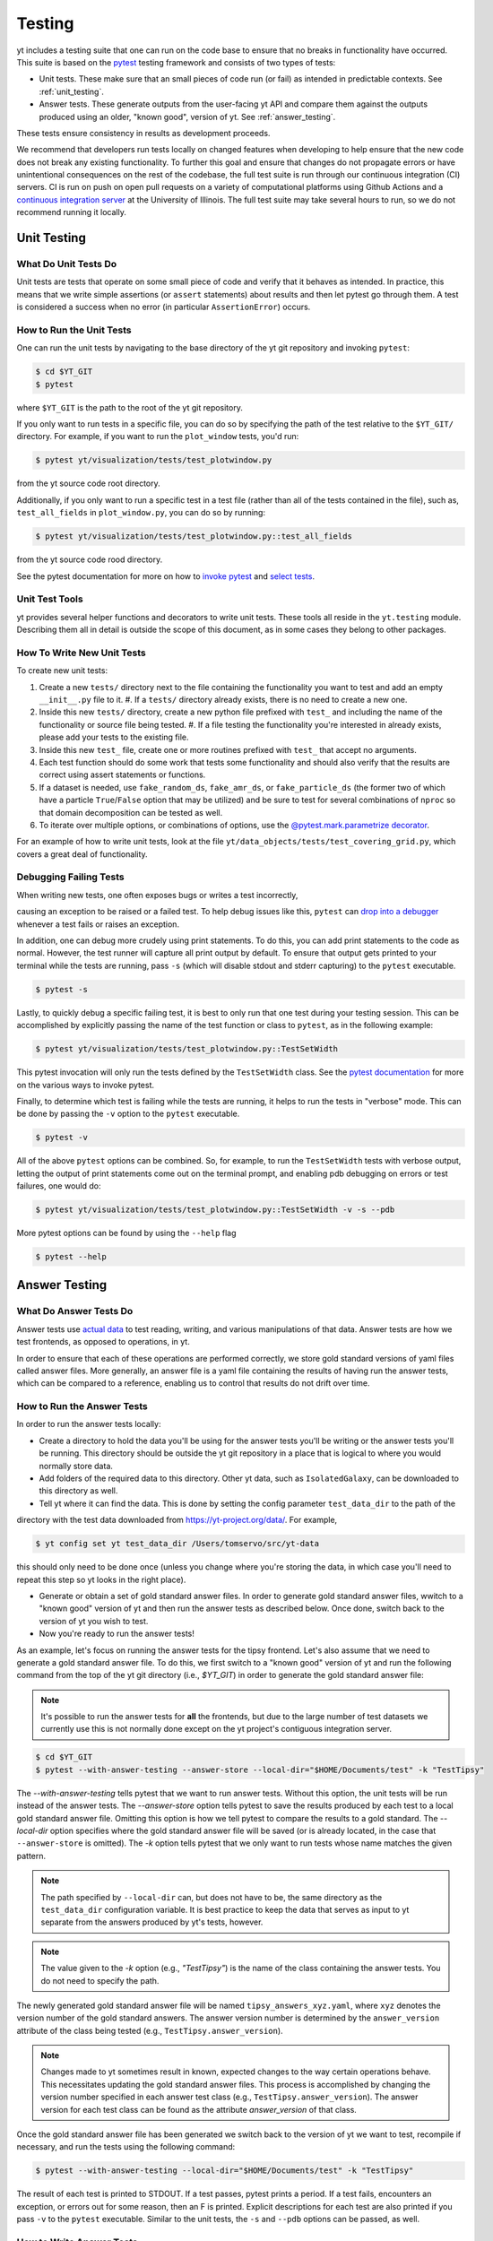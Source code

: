 .. _testing:

Testing
=======

yt includes a testing suite that one can run on the code base to ensure that no
breaks in functionality have occurred. This suite is based on the `pytest <https://docs.pytest.org/en/stable/>`_ testing framework and consists of two types of tests:

* Unit tests. These make sure that an small pieces of code run (or fail) as intended in predictable contexts. See :ref:`unit_testing`.

* Answer tests. These generate outputs from the user-facing yt API and compare them against the outputs produced using an older, "known good", version of yt. See :ref:`answer_testing`.

These tests ensure consistency in results as development proceeds.

We recommend that developers run tests locally on changed features when developing to help ensure that the new code does not break any existing functionality. To further this goal and ensure that changes do not propagate errors or have unintentional consequences on the rest of the codebase, the full test suite is run through our continuous integration (CI) servers. CI is run on push on open pull requests on a variety of computational platforms using Github Actions and a `continuous integration server <https://tests.yt-project.org>`_ at the University of Illinois. The full test suite may take several hours to run, so we do not recommend running it locally.

.. _unit_testing:

Unit Testing
------------

What Do Unit Tests Do
^^^^^^^^^^^^^^^^^^^^^

Unit tests are tests that operate on some small piece of code and verify
that it behaves as intended. In
practice, this means that we write simple assertions (or ``assert`` statements) about results and then let pytest go through them. A test is considered a success when no error (in particular ``AssertionError``) occurs.

How to Run the Unit Tests
^^^^^^^^^^^^^^^^^^^^^^^^^

One can run the unit tests by navigating to the base directory of the yt git
repository and invoking ``pytest``:

.. code-block:: bash

   $ cd $YT_GIT
   $ pytest

where ``$YT_GIT`` is the path to the root of the yt git repository.

If you only want to run tests in a specific file, you can do so by specifying the path of the test relative to the
``$YT_GIT/`` directory. For example, if you want to run the ``plot_window`` tests, you'd
run:

.. code-block:: bash

   $ pytest yt/visualization/tests/test_plotwindow.py

from the yt source code root directory.

Additionally, if you only want to run a specific test in a test file (rather than all of the tests contained in the file), such as, ``test_all_fields`` in ``plot_window.py``, you can do so by running:

.. code-block:: bash

    $ pytest yt/visualization/tests/test_plotwindow.py::test_all_fields

from the yt source code rood directory.

See the pytest documentation for more on how to `invoke pytest <https://docs.pytest.org/en/stable/usage.html?highlight=invocation>`_ and `select tests <https://docs.pytest.org/en/stable/usage.html#specifying-tests-selecting-tests>`_.


Unit Test Tools
^^^^^^^^^^^^^^^

yt provides several helper functions and decorators to write unit tests. These tools all reside in the ``yt.testing``
module.  Describing them all in detail is outside the scope of this
document, as in some cases they belong to other packages.

How To Write New Unit Tests
^^^^^^^^^^^^^^^^^^^^^^^^^^^

To create new unit tests:

#. Create a new ``tests/`` directory next to the file containing the
   functionality you want to test and add an empty ``__init__.py`` file to
   it.
   #. If a ``tests/`` directory already exists, there is no need to create a new one.
#. Inside this new ``tests/`` directory, create a new python file prefixed with ``test_`` and
   including the name of the functionality or source file being tested.
   #. If a file testing the functionality you're interested in already exists, please add your tests to the existing file.
#. Inside this new ``test_`` file, create one or more routines prefixed with ``test_`` that
   accept no arguments.
#. Each test function should do some work that tests some
   functionality and should also verify that the results are correct using
   assert statements or functions.
#. If a dataset is needed, use ``fake_random_ds``, ``fake_amr_ds``, or ``fake_particle_ds`` (the former two of which have a particle ``True``/``False`` option that may be utilized) and be sure to test for
   several combinations of ``nproc`` so that domain decomposition can be
   tested as well.
#. To iterate over multiple options, or combinations of options,
   use the `@pytest.mark.parametrize decorator <https://docs.pytest.org/en/6.2.x/parametrize.html#parametrizemark>`_.

For an example of how to write unit tests, look at the file
``yt/data_objects/tests/test_covering_grid.py``, which covers a great deal of
functionality.

Debugging Failing Tests
^^^^^^^^^^^^^^^^^^^^^^^
When writing new tests, one often exposes bugs or writes a test incorrectly,

causing an exception to be raised or a failed test. To help debug issues like
this, ``pytest`` can `drop into a debugger <https://docs.pytest.org/en/6.2.x/usage.html#dropping-to-pdb-python-debugger-on-failures>`_ whenever a test fails or raises an
exception.

In addition, one can debug more crudely using print statements. To do this,
you can add print statements to the code as normal. However, the test runner
will capture all print output by default. To ensure that output gets printed
to your terminal while the tests are running, pass ``-s`` (which will disable stdout and stderr capturing) to the ``pytest``
executable.

.. code-block:: bash

    $ pytest -s

Lastly, to quickly debug a specific failing test, it is best to only run that
one test during your testing session. This can be accomplished by explicitly
passing the name of the test function or class to ``pytest``, as in the
following example:

.. code-block:: bash

    $ pytest yt/visualization/tests/test_plotwindow.py::TestSetWidth

This pytest invocation will only run the tests defined by the
``TestSetWidth`` class. See the `pytest documentation <https://docs.pytest.org/en/6.2.x/usage.html>`_ for more on the various ways to invoke pytest.

Finally, to determine which test is failing while the tests are running, it helps
to run the tests in "verbose" mode. This can be done by passing the ``-v`` option
to the ``pytest`` executable.

.. code-block:: bash

    $ pytest -v

All of the above ``pytest`` options can be combined. So, for example, to run
the ``TestSetWidth`` tests with verbose output, letting the output of print
statements come out on the terminal prompt, and enabling pdb debugging on errors
or test failures, one would do:

.. code-block:: bash

    $ pytest yt/visualization/tests/test_plotwindow.py::TestSetWidth -v -s --pdb

More pytest options can be found by using the ``--help`` flag

.. code-block:: bash

    $ pytest --help

.. _answer_testing:

Answer Testing
--------------

What Do Answer Tests Do
^^^^^^^^^^^^^^^^^^^^^^^

Answer tests use `actual data <https://yt-project.org/data/>`_ to test reading, writing, and various manipulations of that data. Answer tests are how we test frontends, as opposed to operations, in yt.

In order to ensure that each of these operations are performed correctly, we store gold standard versions of yaml files called answer files. More generally, an answer file is a yaml file containing the results of having run the answer tests, which can be compared to a reference, enabling us to control that results do not drift over time.

.. _run_answer_testing:

How to Run the Answer Tests
^^^^^^^^^^^^^^^^^^^^^^^^^^^

In order to run the answer tests locally:

* Create a directory to hold the data you'll be using for the answer tests you'll be writing or the answer tests you'll be running. This directory should be outside the yt git repository in a place that is logical to where you would normally store data.

* Add folders of the required data to this directory. Other yt data, such as ``IsolatedGalaxy``, can be downloaded to this directory as well.

* Tell yt where it can find the data. This is done by setting the config parameter ``test_data_dir`` to the path of the
directory with the test data downloaded from https://yt-project.org/data/. For example,

.. code-block:: bash

   $ yt config set yt test_data_dir /Users/tomservo/src/yt-data

this should only need to be done once (unless you change where you're storing the data, in which case you'll need to repeat this step so yt looks in the right place).

* Generate or obtain a set of gold standard answer files. In order to generate gold standard answer files, wwitch to a "known good" version of yt and then run the answer tests as described below. Once done, switch back to the version of yt you wish to test.
* Now you're ready to run the answer tests!

As an example, let's focus on running the answer tests for the tipsy frontend. Let's also assume that we need to generate a gold standard answer file. To do this, we first switch to a "known good" version of yt and run the following command from the top of the yt git directory (i.e., `$YT_GIT`) in order to generate the gold standard answer file:

.. note::
    It's possible to run the answer tests for **all** the frontends, but due to the large number of test datasets we currently use this is not normally done except on the yt project's contiguous integration server.

.. code-block:: bash

   $ cd $YT_GIT
   $ pytest --with-answer-testing --answer-store --local-dir="$HOME/Documents/test" -k "TestTipsy"

The `--with-answer-testing` tells pytest that we want to run answer tests. Without this option, the unit tests will be run instead of the answer tests. The `--answer-store` option tells pytest to save the results produced by each test to a local gold standard answer file. Omitting this option is how we tell pytest to compare the results to a gold standard. The `--local-dir` option specifies where the gold standard answer file will be saved (or is already located, in the case that ``--answer-store`` is omitted). The `-k` option tells pytest that we only want to run tests whose name matches the given pattern.

.. note::
    The path specified by ``--local-dir`` can, but does not have to be, the same directory as the ``test_data_dir`` configuration variable. It is best practice to keep the data that serves as input to yt separate from the answers produced by yt's tests, however.

.. note::
    The value given to the `-k` option (e.g., `"TestTipsy"`) is the name of the class containing the answer tests. You do not need to specify the path.

The newly generated gold standard answer file will be named ``tipsy_answers_xyz.yaml``, where ``xyz`` denotes the version number of the gold standard answers. The answer version number is determined by the ``answer_version`` attribute of the class being tested (e.g., ``TestTipsy.answer_version``).

.. note::
    Changes made to yt sometimes result in known, expected changes to the way certain operations behave. This necessitates updating the gold standard answer files. This process is accomplished by changing the version number specified in each answer test class (e.g., ``TestTipsy.answer_version``). The answer version for each test class can be found as the attribute `answer_version` of that class.

Once the gold standard answer file has been generated we switch back to the version of yt we want to test, recompile if necessary, and run the tests using the following command:

.. code-block:: bash

   $ pytest --with-answer-testing --local-dir="$HOME/Documents/test" -k "TestTipsy"

The result of each test is printed to STDOUT. If a test passes, pytest prints a period. If a test fails, encounters an
exception, or errors out for some reason, then an F is printed.  Explicit descriptions for each test
are also printed if you pass ``-v`` to the ``pytest`` executable. Similar to the unit tests, the ``-s`` and ``--pdb`` options can be passed, as well.


How to Write Answer Tests
^^^^^^^^^^^^^^^^^^^^^^^^^

To add a new answer test:

#. Create a new directory called ``tests`` inside the directory where the component you want to test resides and add an empty ``__init__.py`` file to it.

#. Create a new file in the ``tests`` directory that will hold the new answer tests. The name of the file should begin with ``test_``.

#. Create a new class whose name begins with ``Test`` (e.g., ``TestTipsy``).

#. Decorate the class with ``pytest.mark.answer_test``. This decorator is used to tell pytest which tests are answer tests.

   .. note::

      Tests that do not have this decorator are considered to be unit tests.

#. Add the following three attributes to the class: ``answer_file=None``, ``saved_hashes=None``, and ``answer_version=000``. These attributes are used by the ``hashing`` fixture (discussed below) to automate the creation of new answer files as well as facilitate the comparison to existing answers.

#. Add methods to the class that test a number of different fields and data objects.

#. If these methods are performing calculations or data manipulation, they should store the result in a ``ndarray``, if possible. This array should be be added to the ``hashes`` (see below) dictionary like so: ``self.hashes.update(<test_name>:<array>)``, where ``<test_name>`` is the name of the function from ``yt/utilities/answer_testing/answer_tests.py`` that is being used and ``<array>`` is the ``ndarray`` holding the result

If you are adding to a frontend that has tests already, simply add methods to the existing test class.

There are several things that can make the test writing process easier:

* ``yt/utilities/answer_testing/testing_utilities.py`` contains a large number of helper functions.
* Most frontends end up needing to test much of the same functionality as other frontends. As such, a list of functions that perform such work can be found in ``yt/utilities/answer_testing/answer_tests.py``.
* `Fixtures <https://docs.pytest.org/en/stable/fixture.html>`_! You can find the set of fixtures that have already been built for yt in ``$YT_GIT/conftest.py``. If you need/want to add additional fixtures, please add them there.
* The `parametrize decorator <https://docs.pytest.org/en/stable/example/parametrize.html?highlight=parametrizing%20tests>`_ is extremely useful for performing iteration over various combinations of test parameters. It should be used whenever possible.
    * The use of this decorator allows pytest to write the names and values of the test parameters to the generated answer files, which can make debugging failing tests easier, since one can easily see exactly which combination of parameters were used for a given test.
    * It is also possible to employ the ``requires_ds`` decorator to ensure that a test does not run unless a specific dataset is found, but not necessary. If the dataset is parametrized over, then the ``ds`` fixture found in the root ``conftest.py`` file performs the same check and marks the test as failed if the dataset isn't found.

Here is what a minimal example might look like for a new frontend:

.. code-block:: python

    # Content of yt/frontends/new_frontend/tests/test_outputs.py
    import pytest

    from yt.utilities.answer_testing.answer_tests import field_values

    # Parameters to test with
    ds1 = "my_first_dataset"
    ds2 = "my_second_dataset"
    field1 = ("Gas", "Density")
    field2 = ("Gas", "Temperature")
    obj1 = None
    obj2 = ("sphere", ("c", (0.1, "unitary")))


    @pytest.mark.answer_test
    class TestNewFrontend:
        answer_file = None
        saved_hashes = None
        answer_version = "000"

        @pytest.mark.usefixtures("hashing")
        @pytest.mark.parametrize("ds", [ds1, ds2], indirect=True)
        @pytest.mark.parametrize("field", [field1, field2], indirect=True)
        @pytest.mark.parametrize("dobj", [obj1, obj2], indirect=True)
        def test_fields(self, ds, field, dobj):
            self.hashes.update({"field_values": field_values(ds, field, dobj)})

Answer test examples can be found in ``yt/frontends/enzo/tests/test_outputs.py``.


How to Write Image Comparison Tests
^^^^^^^^^^^^^^^^^^^^^^^^^^^^^^^^^^^

Many of yt's operations involve creating and manipulating images. As such, we have a number of tests designed to compare images. These tests employ functionality from matplotlib to automatically compare images and detect
differences, if any. Image comparison tests are used in the plotting and volume
rendering machinery.

The easiest way to use the image comparison tests is to make use of the
``generic_image`` function. As an argument, this function takes a function the test machinery can call which will save an image to disk. The test will then find any images that get created and compare them with the stored "correct" answer.

Here is an example test function (from ``yt/visualization/tests/test_raw_field_slices.py``):

.. code-block:: python

    import pytest

    import yt
    from yt.utilities.answer_testing.answer_tests import generic_image
    from yt.utilities.answer_testing.testing_utilities import data_dir_load, requires_ds

    # Test data
    raw_fields = "Laser/plt00015"



    def compare(ds, field):
        def slice_image(im_name):
            sl = yt.SlicePlot(ds, "z", field)
            sl.set_log("all", False)
            image_file = sl.save(im_name)
            return image_file

        gi = generic_image(slice_image)
        # generic_image returns a list. In this case, there's only one entry,
        # which is a np array with the data we want
        assert len(gi) == 1
        return gi[0]


    @pytest.mark.answer_test
    @pytest.mark.usefixtures("temp_dir")
    class TestRawFieldSlices:
        answer_file = None
        saved_hashes = None
        answer_version = "000"

        @pytest.mark.usefixtures("hashing")
        @requires_ds(raw_fields)
        def test_raw_field_slices(self, field):
            ds = data_dir_load(raw_fields)
            gi = compare(ds, field)
            self.hashes.update({"generic_image": gi})

.. note::
    The inner function ``slice_image`` can create any number of images, as long as the corresponding filenames conform to the prefix.

Another good example of an image comparison test is the
``plot_window_attribute`` defined in the ``yt/utilities/answer_testing/answer_tests.py`` and used in
``yt/visualization/tests/test_plotwindow.py``. This sort of image comparison
test is more useful if you are finding yourself writing a ton of boilerplate
code to get your image comparison test working.  The ``generic_image`` function is
more useful if you only need to do a one-off image comparison test.

Updating Answers
~~~~~~~~~~~~~~~~

In order to regenerate answers for a particular set of tests it is sufficient to
change the ``answer_version`` attribute in the desired test class.

When adding tests to an existing set of answers (like ``local_owls_000.yaml`` or ``local_varia_000.yaml``),
it is considered best practice to first submit a pull request adding the tests WITHOUT incrementing
the version number. Then, allow the tests to run (resulting in "no old answer" errors for the missing
answers). If no other failures are present, you can then increment the version number to regenerate
the answers. This way, we can avoid accidentally covering up test breakages.

.. _handling_dependencies:

Handling yt Dependencies
------------------------

We attempt to make yt compatible with a wide variety of upstream software
versions. However, sometimes a specific version of a project that yt depends on
causes some breakage and must be blacklisted in the tests or a more
experimental project that yt depends on optionally might change sufficiently
that the yt community decides not to support an old version of that project.

To handle cases like this, the versions of upstream software projects installed
on the machines running the yt test suite are pinned to specific version
numbers that must be updated manually. This prevents breaking the yt tests when
a new version of an upstream dependency is released and allows us to manage
updates in upstream projects at our pace.

If you would like to add a new dependency for yt (even an optional dependency)
or would like to update a version of a yt dependency, you must edit the
``tests/test_requirements.txt`` file, this path is relative to the root of the
repository. This file contains an enumerated list of direct dependencies and
pinned version numbers. For new dependencies, simply append the name of the new
dependency to the end of the file, along with a pin to the latest version
number of the package. To update a package's version, simply update the version
number in the entry for that package.

Finally, we also run a set of tests with "minimal" dependencies installed. When adding tests that depend on an optional dependency, you can wrap the test with the ``yt.testing.requires_module decorator`` to ensure it does not run during the minimal dependency tests (see yt/frontends/amrvac/tests/test_read_amrvac_namelist.py for a good example). If for some reason you need to update the listing of packages that are installed for the "minimal" dependency tests, you will need to edit ``tests/test_minimal_requirements.txt``.
